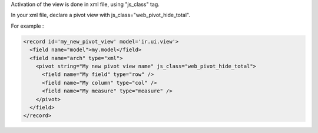 Activation of the view is done in xml file, using "js_class" tag.

In your xml file, declare a pivot view with js_class="web_pivot_hide_total".

For example :

.. code-block:: xml

  <record id='my_new_pivot_view' model='ir.ui.view'>
    <field name="model">my.model</field>
    <field name="arch" type="xml">
      <pivot string="My new pivot view name" js_class="web_pivot_hide_total">
        <field name="My field" type="row" />
        <field name="My column" type="col" />
        <field name="My measure" type="measure" />
      </pivot>
    </field>
  </record>
